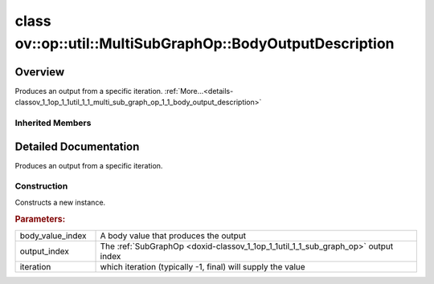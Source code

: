 .. index:: pair: class; ov::op::util::MultiSubGraphOp::BodyOutputDescription
.. _doxid-classov_1_1op_1_1util_1_1_multi_sub_graph_op_1_1_body_output_description:

class ov::op::util::MultiSubGraphOp::BodyOutputDescription
==========================================================



Overview
~~~~~~~~

Produces an output from a specific iteration. :ref:`More...<details-classov_1_1op_1_1util_1_1_multi_sub_graph_op_1_1_body_output_description>`


.. ref-code-block:: cpp
	:class: doxyrest-overview-code-block

	#include <multi_subgraph_base.hpp>
	
	class BodyOutputDescription: public :ref:`ov::op::util::MultiSubGraphOp::OutputDescription<doxid-classov_1_1op_1_1util_1_1_multi_sub_graph_op_1_1_output_description>`
	{
	public:
		// fields
	
		 :ref:`BWDCMP_RTTI_DECLARATION<doxid-classov_1_1op_1_1util_1_1_multi_sub_graph_op_1_1_body_output_description_1a11d2e306ecd0cd1dee0b046836d2af63>`;
		int64_t :ref:`m_iteration<doxid-classov_1_1op_1_1util_1_1_multi_sub_graph_op_1_1_body_output_description_1aedf2749265998ece99708b3a05c19fdd>` {0};

		// construction
	
		:ref:`BodyOutputDescription<doxid-classov_1_1op_1_1util_1_1_multi_sub_graph_op_1_1_body_output_description_1a20868202eaba9965cf6bd50926fbe57e>`(
			uint64_t body_value_index,
			uint64_t output_index,
			int64_t iteration = -1
			);
	
		:ref:`BodyOutputDescription<doxid-classov_1_1op_1_1util_1_1_multi_sub_graph_op_1_1_body_output_description_1a1611a04601b35fa148382f322383045d>`();

		// methods
	
		:ref:`OPENVINO_RTTI<doxid-classov_1_1op_1_1util_1_1_multi_sub_graph_op_1_1_body_output_description_1acb73fae540cce0d65e65622f923d5e5a>`("BodyOutputDescription");
		virtual std::shared_ptr<:ref:`MultiSubGraphOp::OutputDescription<doxid-classov_1_1op_1_1util_1_1_multi_sub_graph_op_1_1_output_description>`> :ref:`copy<doxid-classov_1_1op_1_1util_1_1_multi_sub_graph_op_1_1_body_output_description_1a64889d73ea4ceb84c41e60ea13202ecd>`() const;
	};

Inherited Members
-----------------

.. ref-code-block:: cpp
	:class: doxyrest-overview-inherited-code-block

	public:
		// typedefs
	
		typedef std::shared_ptr<:ref:`OutputDescription<doxid-classov_1_1op_1_1util_1_1_multi_sub_graph_op_1_1_output_description>`> :ref:`Ptr<doxid-classov_1_1op_1_1util_1_1_multi_sub_graph_op_1_1_output_description_1a53043b195b0af5f636fc35d5c8a501bc>`;
		typedef :ref:`DiscreteTypeInfo<doxid-structov_1_1_discrete_type_info>` :ref:`type_info_t<doxid-classov_1_1op_1_1util_1_1_multi_sub_graph_op_1_1_output_description_1a0afbfe5fd0e5c3ae1cad1d5171eca65f>`;

		// fields
	
		uint64_t :ref:`m_body_value_index<doxid-classov_1_1op_1_1util_1_1_multi_sub_graph_op_1_1_output_description_1a9d947f1afcfa8824f465cd12a031fe4c>` {0};
		uint64_t :ref:`m_output_index<doxid-classov_1_1op_1_1util_1_1_multi_sub_graph_op_1_1_output_description_1a7e49d71bfff773097a4b902b3c6c8329>` {0};

		// methods
	
		virtual std::shared_ptr<:ref:`OutputDescription<doxid-classov_1_1op_1_1util_1_1_multi_sub_graph_op_1_1_output_description>`> :ref:`copy<doxid-classov_1_1op_1_1util_1_1_multi_sub_graph_op_1_1_output_description_1ad4f288f5621c81c7beb65dab2ad8c9f5>`() const = 0;
		virtual const :ref:`type_info_t<doxid-classov_1_1op_1_1util_1_1_multi_sub_graph_op_1_1_output_description_1a0afbfe5fd0e5c3ae1cad1d5171eca65f>`& :ref:`get_type_info<doxid-classov_1_1op_1_1util_1_1_multi_sub_graph_op_1_1_output_description_1a483f130b4214ecd407c9ed3f1ef40009>`() const = 0;

.. _details-classov_1_1op_1_1util_1_1_multi_sub_graph_op_1_1_body_output_description:

Detailed Documentation
~~~~~~~~~~~~~~~~~~~~~~

Produces an output from a specific iteration.

Construction
------------

.. _doxid-classov_1_1op_1_1util_1_1_multi_sub_graph_op_1_1_body_output_description_1a20868202eaba9965cf6bd50926fbe57e:
.. index:: pair: function; BodyOutputDescription

.. ref-code-block:: cpp
	:class: doxyrest-title-code-block

	BodyOutputDescription(
		uint64_t body_value_index,
		uint64_t output_index,
		int64_t iteration = -1
		)

Constructs a new instance.



.. rubric:: Parameters:

.. list-table::
	:widths: 20 80

	*
		- body_value_index

		- A body value that produces the output

	*
		- output_index

		- The :ref:`SubGraphOp <doxid-classov_1_1op_1_1util_1_1_sub_graph_op>` output index

	*
		- iteration

		- which iteration (typically -1, final) will supply the value


